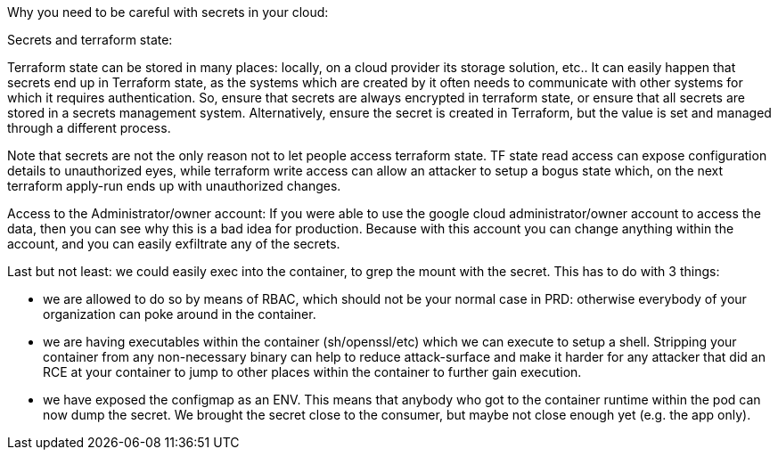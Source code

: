 Why you need to be careful with secrets in your cloud:

Secrets and terraform state:

Terraform state can be stored in many places: locally, on a cloud provider its storage solution, etc.. It can easily happen that secrets end up in Terraform state, as the systems which are created by it often needs to communicate with other systems for which it requires authentication. So, ensure that secrets are always encrypted in terraform state, or ensure that all secrets are stored in a secrets management system. Alternatively, ensure the secret is created in Terraform, but the value is set and managed through a different process.

Note that secrets are not the only reason not to let people access terraform state. TF state read access can expose configuration details to unauthorized eyes, while terraform write access can allow an attacker to setup a bogus state which, on the next terraform apply-run ends up with unauthorized changes.

Access to the Administrator/owner account:
If you were able to use the google cloud administrator/owner account to access the data, then you can see why this is a bad idea for production. Because with this account you can change anything within the account, and you can easily exfiltrate any of the secrets.

Last but not least: we could easily exec into the container, to grep the mount with the secret. This has to do with 3 things:

- we are allowed to do so by means of RBAC, which should not be your normal case in PRD: otherwise everybody of your organization can poke around in the container.
- we are having executables within the container (sh/openssl/etc) which we can execute to setup a shell. Stripping your container from any non-necessary binary can help to reduce attack-surface and make it harder for any attacker that did an RCE at your container to jump to other places within the container to further gain execution.
- we have exposed the configmap as an ENV. This means that anybody who got to the container runtime within the pod can now dump the secret. We brought the secret close to the consumer, but maybe not close enough yet (e.g. the app only).
